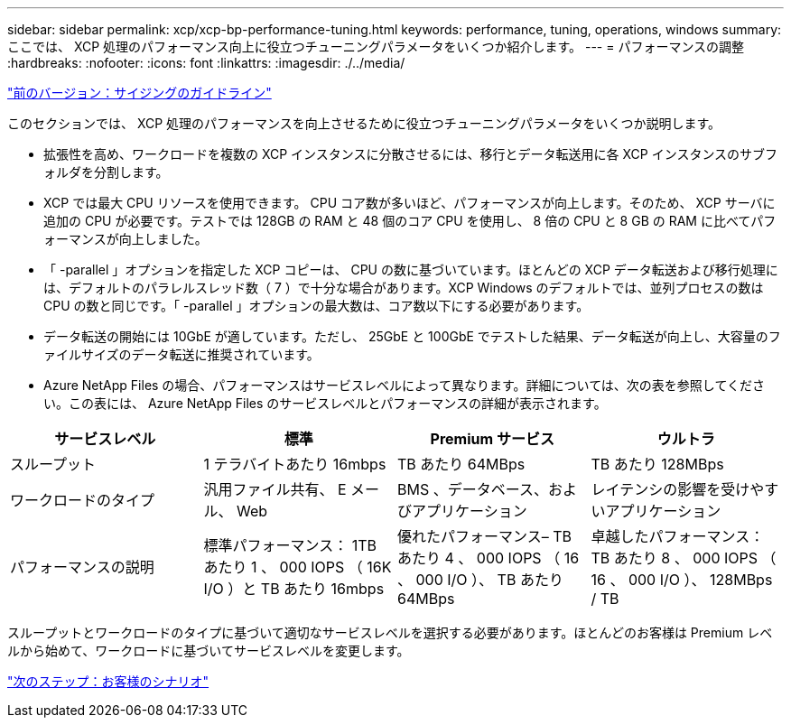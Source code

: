 ---
sidebar: sidebar 
permalink: xcp/xcp-bp-performance-tuning.html 
keywords: performance, tuning, operations, windows 
summary: ここでは、 XCP 処理のパフォーマンス向上に役立つチューニングパラメータをいくつか紹介します。 
---
= パフォーマンスの調整
:hardbreaks:
:nofooter: 
:icons: font
:linkattrs: 
:imagesdir: ./../media/


link:xcp-bp-sizing-guidelines-overview.html["前のバージョン：サイジングのガイドライン"]

このセクションでは、 XCP 処理のパフォーマンスを向上させるために役立つチューニングパラメータをいくつか説明します。

* 拡張性を高め、ワークロードを複数の XCP インスタンスに分散させるには、移行とデータ転送用に各 XCP インスタンスのサブフォルダを分割します。
* XCP では最大 CPU リソースを使用できます。 CPU コア数が多いほど、パフォーマンスが向上します。そのため、 XCP サーバに追加の CPU が必要です。テストでは 128GB の RAM と 48 個のコア CPU を使用し、 8 倍の CPU と 8 GB の RAM に比べてパフォーマンスが向上しました。
* 「 -parallel 」オプションを指定した XCP コピーは、 CPU の数に基づいています。ほとんどの XCP データ転送および移行処理には、デフォルトのパラレルスレッド数（ 7 ）で十分な場合があります。XCP Windows のデフォルトでは、並列プロセスの数は CPU の数と同じです。「 -parallel 」オプションの最大数は、コア数以下にする必要があります。
* データ転送の開始には 10GbE が適しています。ただし、 25GbE と 100GbE でテストした結果、データ転送が向上し、大容量のファイルサイズのデータ転送に推奨されています。
* Azure NetApp Files の場合、パフォーマンスはサービスレベルによって異なります。詳細については、次の表を参照してください。この表には、 Azure NetApp Files のサービスレベルとパフォーマンスの詳細が表示されます。


|===
| サービスレベル | 標準 | Premium サービス | ウルトラ 


| スループット | 1 テラバイトあたり 16mbps | TB あたり 64MBps | TB あたり 128MBps 


| ワークロードのタイプ | 汎用ファイル共有、 E メール、 Web | BMS 、データベース、およびアプリケーション | レイテンシの影響を受けやすいアプリケーション 


| パフォーマンスの説明 | 標準パフォーマンス： 1TB あたり 1 、 000 IOPS （ 16K I/O ）と TB あたり 16mbps | 優れたパフォーマンス– TB あたり 4 、 000 IOPS （ 16 、 000 I/O ）、 TB あたり 64MBps | 卓越したパフォーマンス： TB あたり 8 、 000 IOPS （ 16 、 000 I/O ）、 128MBps / TB 
|===
スループットとワークロードのタイプに基づいて適切なサービスレベルを選択する必要があります。ほとんどのお客様は Premium レベルから始めて、ワークロードに基づいてサービスレベルを変更します。

link:xcp-bp-customer-scenarios-overview.html["次のステップ：お客様のシナリオ"]
